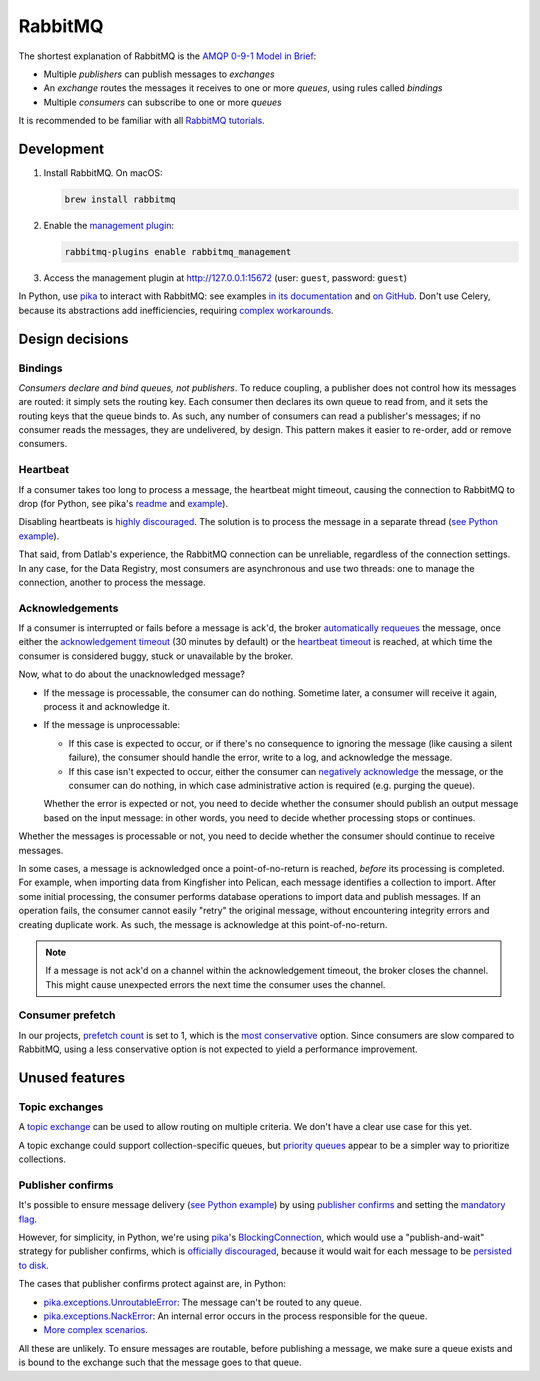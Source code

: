 RabbitMQ
========

The shortest explanation of RabbitMQ is the `AMQP 0-9-1 Model in Brief <https://www.rabbitmq.com/tutorials/amqp-concepts.html#amqp-model>`__:

-  Multiple *publishers* can publish messages to *exchanges*
-  An *exchange* routes the messages it receives to one or more *queues*, using rules called *bindings*
-  Multiple *consumers* can subscribe to one or more *queues*

It is recommended to be familiar with all `RabbitMQ tutorials <https://www.rabbitmq.com/getstarted.html>`__.

.. seealso::

   -  `AMQP 0-9-1 Model Explained <https://www.rabbitmq.com/tutorials/amqp-concepts.html>`__
   -  `Reliability Guide <https://www.rabbitmq.com/reliability.html>`__
   -  `Full documentation <https://www.rabbitmq.com/documentation.html>`__

Development
-----------

#. Install RabbitMQ. On macOS:

   .. code-block:: shell

      brew install rabbitmq

#. Enable the `management plugin <https://www.rabbitmq.com/management.html>`__:

   .. code-block:: shell

      rabbitmq-plugins enable rabbitmq_management

#. Access the management plugin at http://127.0.0.1:15672 (user: ``guest``, password: ``guest``)

In Python, use `pika <https://pika.readthedocs.io/en/stable/>`__ to interact with RabbitMQ: see examples `in its documentation <https://pika.readthedocs.io/en/stable/examples.html>`__ and `on GitHub <https://github.com/pika/pika/tree/master/examples>`__. Don't use Celery, because its abstractions add inefficiencies, requiring `complex workarounds <http://blog.untrod.com/2015/03/how-celery-chord-synchronization-works.html>`__.

Design decisions
----------------

Bindings
~~~~~~~~

*Consumers declare and bind queues, not publishers*. To reduce coupling, a publisher does not control how its messages are routed: it simply sets the routing key. Each consumer then declares its own queue to read from, and it sets the routing keys that the queue binds to. As such, any number of consumers can read a publisher's messages; if no consumer reads the messages, they are undelivered, by design. This pattern makes it easier to re-order, add or remove consumers.

Heartbeat
~~~~~~~~~

If a consumer takes too long to process a message, the heartbeat might timeout, causing the connection to RabbitMQ to drop (for Python, see pika's `readme <https://github.com/pika/pika/#requesting-message-acknowledgements-from-another-thread>`__ and `example <https://pika.readthedocs.io/en/latest/examples/heartbeat_and_blocked_timeouts.html>`__).

Disabling heartbeats is `highly discouraged <https://www.rabbitmq.com/heartbeats.html>`__. The solution is to process the message in a separate thread (`see Python example <https://github.com/pika/pika/blob/master/examples/basic_consumer_threaded.py>`__).

That said, from Datlab's experience, the RabbitMQ connection can be unreliable, regardless of the connection settings. In any case, for the Data Registry, most consumers are asynchronous and use two threads: one to manage the connection, another to process the message.

Acknowledgements
~~~~~~~~~~~~~~~~

If a consumer is interrupted or fails before a message is ack'd, the broker `automatically requeues <https://www.rabbitmq.com/confirms.html#automatic-requeueing>`__ the message, once either the `acknowledgement timeout <https://www.rabbitmq.com/consumers.html#acknowledgement-timeout>`__ (30 minutes by default) or the `heartbeat timeout <https://www.rabbitmq.com/heartbeats.html>`__ is reached, at which time the consumer is considered buggy, stuck or unavailable by the broker.

Now, what to do about the unacknowledged message?

-  If the message is processable, the consumer can do nothing. Sometime later, a consumer will receive it again, process it and acknowledge it.
-  If the message is unprocessable:

   -  If this case is expected to occur, or if there's no consequence to ignoring the message (like causing a silent failure), the consumer should handle the error, write to a log, and acknowledge the message.
   -  If this case isn't expected to occur, either the consumer can `negatively acknowledge <https://www.rabbitmq.com/nack.html>`__ the message, or the consumer can do nothing, in which case administrative action is required (e.g. purging the queue).

   Whether the error is expected or not, you need to decide whether the consumer should publish an output message based on the input message: in other words, you need to decide whether processing stops or continues.

Whether the messages is processable or not, you need to decide whether the consumer should continue to receive messages.

In some cases, a message is acknowledged once a point-of-no-return is reached, *before* its processing is completed. For example, when importing data from Kingfisher into Pelican, each message identifies a collection to import. After some initial processing, the consumer performs database operations to import data and publish messages. If an operation fails, the consumer cannot easily "retry" the original message, without encountering integrity errors and creating duplicate work. As such, the message is acknowledge at this point-of-no-return.

.. note::

   If a message is not ack'd on a channel within the acknowledgement timeout, the broker closes the channel. This might cause unexpected errors the next time the consumer uses the channel.

.. seealso::

   -  *Message acknowledgment* under `Work Queues tutorial <https://www.rabbitmq.com/tutorials/tutorial-two-python.html>`__

.. https://github.com/open-contracting/data-registry/issues/140

Consumer prefetch
~~~~~~~~~~~~~~~~~

In our projects, `prefetch count <https://www.rabbitmq.com/confirms.html#channel-qos-prefetch>`__ is set to 1, which is the `most conservative <https://www.rabbitmq.com/confirms.html#channel-qos-prefetch-throughput>`__ option. Since consumers are slow compared to RabbitMQ, using a less conservative option is not expected to yield a performance improvement.

Unused features
---------------

Topic exchanges
~~~~~~~~~~~~~~~

A `topic exchange <https://www.rabbitmq.com/tutorials/tutorial-five-python.html>`__ can be used to allow routing on multiple criteria. We don't have a clear use case for this yet.

A topic exchange could support collection-specific queues, but `priority queues <https://www.rabbitmq.com/priority.html>`__ appear to be a simpler way to prioritize collections.

Publisher confirms
~~~~~~~~~~~~~~~~~~

It's possible to ensure message delivery (`see Python example <https://github.com/pika/pika/blob/master/docs/examples/blocking_publish_mandatory.rst>`__) by using `publisher confirms <https://www.rabbitmq.com/confirms.html#publisher-confirms>`__ and setting the `mandatory flag <https://www.rabbitmq.com/amqp-0-9-1-reference.html#basic.publish>`__.

However, for simplicity, in Python, we're using `pika <https://pika.readthedocs.io/>`__'s `BlockingConnection <https://pika.readthedocs.io/en/stable/modules/adapters/blocking.html>`__, which would use a "publish-and-wait" strategy for publisher confirms, which is `officially discouraged <https://www.rabbitmq.com/publishers.html#publisher-confirm-strategies>`__, because it would wait for each message to be `persisted to disk <https://www.rabbitmq.com/confirms.html#when-publishes-are-confirmed>`__.

The cases that publisher confirms protect against are, in Python:

-  `pika.exceptions.UnroutableError <https://pika.readthedocs.io/en/stable/modules/adapters/blocking.html#pika.adapters.blocking_connection.BlockingChannel.basic_publish>`__: The message can't be routed to any queue.
-  `pika.exceptions.NackError <https://www.rabbitmq.com/confirms.html#server-sent-nacks>`__: An internal error occurs in the process responsible for the queue.
-  `More complex scenarios <https://www.rabbitmq.com/confirms.html#publisher-confirms-and-guaranteed-delivery>`__.

All these are unlikely. To ensure messages are routable, before publishing a message, we make sure a queue exists and is bound to the exchange such that the message goes to that queue.
